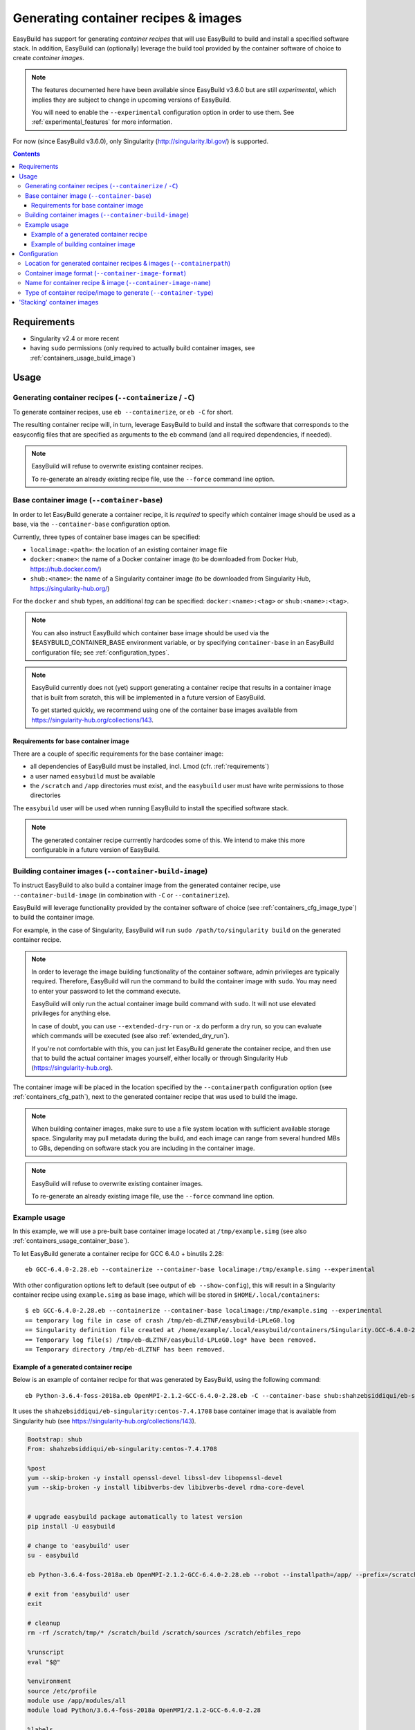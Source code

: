 .. _containers:

Generating container recipes & images
=====================================

EasyBuild has support for generating *container recipes* that will use EasyBuild to build and install a
specified software stack. In addition, EasyBuild can (optionally) leverage the build tool provided by the
container software of choice to create *container images*.

.. note:: The features documented here have been available since EasyBuild v3.6.0 but are still *experimental*,
          which implies they are subject to change in upcoming versions of EasyBuild.

          You will need to enable the ``--experimental`` configuration option in order to use them.
          See :ref:`experimental_features` for more information.

For now (since EasyBuild v3.6.0), only Singularity (http://singularity.lbl.gov/) is supported.

.. contents::
    :depth: 3
    :backlinks: none

.. _containers_req:

Requirements
------------

* Singularity v2.4 or more recent
* having ``sudo`` permissions (only required to actually build container images, see :ref:`containers_usage_build_image`)


.. _containers_usage:

Usage
-----

.. _containers_usage_containerize:

Generating container recipes (``--containerize`` / ``-C``)
~~~~~~~~~~~~~~~~~~~~~~~~~~~~~~~~~~~~~~~~~~~~~~~~~~~~~~~~~~

To generate container recipes, use ``eb --containerize``, or ``eb -C`` for short.

The resulting container recipe will, in turn, leverage EasyBuild to build and install the software
that corresponds to the easyconfig files that are specified as arguments to the ``eb`` command
(and all required dependencies, if needed).

.. note:: EasyBuild will refuse to overwrite existing container recipes.

          To re-generate an already existing recipe file, use the ``--force`` command line option.

.. _containers_usage_container_base:

Base container image (``--container-base``)
~~~~~~~~~~~~~~~~~~~~~~~~~~~~~~~~~~~~~~~~~~~

In order to let EasyBuild generate a container recipe, it is *required* to specify which container image
should be used as a base, via the ``--container-base`` configuration option.

Currently, three types of container base images can be specified:

* ``localimage:<path>``: the location of an existing container image file
* ``docker:<name>``: the name of a Docker container image (to be downloaded from Docker Hub, https://hub.docker.com/)
* ``shub:<name>``: the name of a Singularity container image (to be downloaded from Singularity Hub, https://singularity-hub.org/)

For the ``docker`` and ``shub`` types, an additional *tag* can be specified: ``docker:<name>:<tag>`` or ``shub:<name>:<tag>``.


.. note:: You can also instruct EasyBuild which container base image should be used via the
          $EASYBUILD_CONTAINER_BASE environment variable, or by specifying ``container-base``
          in an EasyBuild configuration file;
          see :ref:`configuration_types`.

.. note::
          EasyBuild currently does not (yet) support generating a container recipe that results in a container image
          that is built from scratch, this will be implemented in a future version of EasyBuild.
          
          To get started quickly, we recommend using one of the container base images available from
          https://singularity-hub.org/collections/143.


.. _containers_usage_container_base_requirements:

Requirements for base container image
+++++++++++++++++++++++++++++++++++++

There are a couple of specific requirements for the base container image:

* all dependencies of EasyBuild must be installed, incl. Lmod (cfr. :ref:`requirements`)
* a user named ``easybuild`` must be available
* the ``/scratch`` and ``/app`` directories must exist,
  and the ``easybuild`` user must have write permissions to those directories

The ``easybuild`` user will be used when running EasyBuild to install the specified software stack.

.. note:: The generated container recipe currrently hardcodes some of this.
          We intend to make this more configurable in a future version of EasyBuild.


.. _containers_usage_build_image:

Building container images (``--container-build-image``)
~~~~~~~~~~~~~~~~~~~~~~~~~~~~~~~~~~~~~~~~~~~~~~~~~~~~~~~

To instruct EasyBuild to also build a container image from the generated container recipe, use ``--container-build-image``
(in combination with ``-C`` or ``--containerize``).

EasyBuild will leverage functionality provided by the container software of choice
(see :ref:`containers_cfg_image_type`) to build the container image.

For example, in the case of Singularity, EasyBuild will run ``sudo /path/to/singularity build`` on the generated container recipe.

.. note:: In order to leverage the image building functionality of the container software, admin privileges are
          typically required. Therefore, EasyBuild will run the command to build the container image with ``sudo``.
          You may need to enter your password to let the command execute.

          EasyBuild will only run the actual container image build command with ``sudo``.
          It will not use elevated privileges for anything else.

          In case of doubt, you can use ``--extended-dry-run`` or ``-x`` do perform a dry run, so you can evaluate
          which commands will be executed (see also :ref:`extended_dry_run`).

          If you're not comfortable with this, you can just let EasyBuild generate the container recipe,
          and then use that to build the actual container images yourself, either locally or through
          Singularity Hub (https://singularity-hub.org).

The container image will be placed in the location specified by the ``--containerpath`` configuration option
(see :ref:`containers_cfg_path`), next to the generated container recipe that was used to build the image.

.. note::
    When building container images, make sure to use a file system location with sufficient available storage space.
    Singularity may pull metadata during the build, and each image can range from several hundred MBs to GBs,
    depending on software stack you are including in the container image.

.. note:: EasyBuild will refuse to overwrite existing container images.

          To re-generate an already existing image file, use the ``--force`` command line option.


.. _containers_usage_example:

Example usage
~~~~~~~~~~~~~

In this example, we will use a pre-built base container image located at ``/tmp/example.simg``
(see also :ref:`containers_usage_container_base`).

To let EasyBuild generate a container recipe for GCC 6.4.0 + binutils 2.28::

    eb GCC-6.4.0-2.28.eb --containerize --container-base localimage:/tmp/example.simg --experimental

With other configuration options left to default (see output of ``eb --show-config``),
this will result in a Singularity container recipe using ``example.simg`` as base image,
which will be stored in ``$HOME/.local/containers``::

    $ eb GCC-6.4.0-2.28.eb --containerize --container-base localimage:/tmp/example.simg --experimental
    == temporary log file in case of crash /tmp/eb-dLZTNF/easybuild-LPLeG0.log
    == Singularity definition file created at /home/example/.local/easybuild/containers/Singularity.GCC-6.4.0-2.28
    == Temporary log file(s) /tmp/eb-dLZTNF/easybuild-LPLeG0.log* have been removed.
    == Temporary directory /tmp/eb-dLZTNF has been removed.


.. _containers_example_recipe:

Example of a generated container recipe
+++++++++++++++++++++++++++++++++++++++

Below is an example of container recipe for that was generated by EasyBuild, using the following command::

    eb Python-3.6.4-foss-2018a.eb OpenMPI-2.1.2-GCC-6.4.0-2.28.eb -C --container-base shub:shahzebsiddiqui/eb-singularity:centos-7.4.1708 --experimental

It uses the ``shahzebsiddiqui/eb-singularity:centos-7.4.1708`` base container image that is available from Singularity hub
(see https://singularity-hub.org/collections/143).

.. code::

    Bootstrap: shub
    From: shahzebsiddiqui/eb-singularity:centos-7.4.1708

    %post
    yum --skip-broken -y install openssl-devel libssl-dev libopenssl-devel
    yum --skip-broken -y install libibverbs-dev libibverbs-devel rdma-core-devel


    # upgrade easybuild package automatically to latest version
    pip install -U easybuild

    # change to 'easybuild' user
    su - easybuild

    eb Python-3.6.4-foss-2018a.eb OpenMPI-2.1.2-GCC-6.4.0-2.28.eb --robot --installpath=/app/ --prefix=/scratch --tmpdir=/scratch/tmp

    # exit from 'easybuild' user
    exit

    # cleanup
    rm -rf /scratch/tmp/* /scratch/build /scratch/sources /scratch/ebfiles_repo

    %runscript
    eval "$@"

    %environment
    source /etc/profile
    module use /app/modules/all
    module load Python/3.6.4-foss-2018a OpenMPI/2.1.2-GCC-6.4.0-2.28

    %labels



.. note:: We also specify the easyconfig file for the OpenMPI component of ``foss/2018a`` here,
          because it requires specific OS dependencies to be installed (see the 2nd ``yum ... install`` line in
          the generated container recipe).

          We intend to let EasyBuild take into account the OS dependencies of the entire software stack automatically
          in a future update.

The generated container recipe includes ``pip install -U easybuild`` to ensure that the latest version of EasyBuild
is used to build the software in the container image, regardless of whether EasyBuild was already present in the
container and which version it was.

In addition, the generated module files will follow the default module naming scheme (``EasyBuildMNS``).
The modules that correspond to the easyconfig files that were specified on the command line will be loaded
automatically, see the statements in the ``%environment`` section of the generated container recipe.


.. _containers_example_build_image:

Example of building container image
+++++++++++++++++++++++++++++++++++

You can instruct EasyBuild to also build the container image by also using ``--container-build-image``.

Note that you will need to enter your ``sudo`` password (unless you recently executed a ``sudo`` command
in the same shell session)::

    $ eb GCC-6.4.0-2.28.eb --containerize --container-base localimage:/tmp/example.simg --container-build-image --experimental
    == temporary log file in case of crash /tmp/eb-aYXYC8/easybuild-8uXhvu.log
    == Singularity tool found at /usr/bin/singularity
    == Singularity version '2.4.6' is 2.4 or higher ... OK
    == Singularity definition file created at /home/example/.local/easybuild/containers/Singularity.GCC-6.4.0-2.28
    == Running 'sudo /usr/bin/singularity build  /home/example/.local/easybuild/containers/GCC-6.4.0-2.28.simg /home/example/.local/easybuild/containers/Singularity.GCC-6.4.0-2.28', you may need to enter your 'sudo' password...
    == (streaming) output for command 'sudo /usr/bin/singularity build  /home/example/.local/easybuild/containers/GCC-6.4.0-2.28.simg /home/example/.local/easybuild/containers/Singularity.GCC-6.4.0-2.28':
    Using container recipe deffile: /home/example/.local/easybuild/containers/Singularity.GCC-6.4.0-2.28
    Sanitizing environment
    Adding base Singularity environment to container
    ...
    == temporary log file in case of crash /scratch/tmp/eb-WnmCI_/easybuild-GcKyY9.log
    == resolving dependencies ...
    ...
    == building and installing GCCcore/6.4.0...
    ...
    == building and installing binutils/2.28-GCCcore-6.4.0...
    ...
    == building and installing GCC/6.4.0-2.28...
    ...
    == COMPLETED: Installation ended successfully
    == Results of the build can be found in the log file(s) /app/software/GCC/6.4.0-2.28/easybuild/easybuild-GCC-6.4.0-20180424.084946.log
    == Build succeeded for 15 out of 15
    ...
    Building Singularity image...
    Singularity container built: /home/example/.local/easybuild/containers/GCC-6.4.0-2.28.simg
    Cleaning up...
    == Singularity image created at /home/example/.local/easybuild/containers/GCC-6.4.0-2.28.simg
    == Temporary log file(s) /tmp/eb-aYXYC8/easybuild-8uXhvu.log* have been removed.
    == Temporary directory /tmp/eb-aYXYC8 has been removed.


The inspect the container image, you can use ``singularity shell`` to start a shell session *in* the container::

    $ singularity shell --shell "/bin/bash --norc" $HOME/.local/easybuild/containers/GCC-6.4.0-2.28.simg

    Singularity GCC-6.4.0-2.28.simg:~> source /etc/profile

    Singularity GCC-6.4.0-2.28.simg:~> module list

    Currently Loaded Modules:
      1) GCCcore/6.4.0   2) binutils/2.28-GCCcore-6.4.0   3) GCC/6.4.0-2.28

    Singularity GCC-6.4.0-2.28.simg:~> which gcc
    /app/software/GCCcore/6.4.0/bin/gcc

    Singularity GCC-6.4.0-2.28.simg:~> gcc --version
    gcc (GCC) 6.4.0
    ...


.. note:: We are passing ``--shell "/bin/bash --norc`` to ``singularity shell`` to avoid that the ``.bashrc`` login
          script thay may be present in your home directory is sourced, since that may include statements that are
          not relevant in the container environment.

.. note:: The ``source /etc/profile`` statement should not be required, we intend to fix this in future updates.


Or, you can use ``singularity exec`` to execute a command in the container.

Compare the output of running ``which gcc`` and ``gcc --version`` locally::

    $ which gcc
    /usr/bin/gcc
    $ gcc --version
    gcc (GCC) 4.8.5 20150623 (Red Hat 4.8.5-16)
    ...

and the output when running the same commands in the container::

    $ singularity exec GCC-6.4.0-2.28.simg which gcc
    /app/software/GCCcore/6.4.0/bin/gcc

    $ singularity exec GCC-6.4.0-2.28.simg gcc --version
    gcc (GCC) 6.4.0
    ...


Configuration
-------------

.. note:: You can specify each of these configuration options either as options to the ``eb`` command,
          via the equivalent ``$EASYBUILD_CONTAINER*`` environment variable, or via an EasyBuild configuation file;
          see :ref:`configuration_types`.

.. _containers_cfg_path:

Location for generated container recipes & images (``--containerpath``)
~~~~~~~~~~~~~~~~~~~~~~~~~~~~~~~~~~~~~~~~~~~~~~~~~~~~~~~~~~~~~~~~~~~~~~~

To control the location where EasyBuild will put generated container recipes & images, use the ``--containerpath``
configuration setting. Next to providing this as an option to the ``eb`` command, you can also define
the ``$EASYBUILD_CONTAINERPATH`` environment variable or specify ``containerpath`` in an EasyBuild configuration file.

The default value for this location is ``$HOME/.local/easybuild/containers``, unless the ``--prefix`` configuration
setting was provided, in which case it becomes ``<prefix>/containers`` (see :ref:`prefix`).

Use ``eb --show-full-config | grep containerpath`` to determine the currently active setting.


.. _containers_cfg_image_format:

Container image format (``--container-image-format``)
~~~~~~~~~~~~~~~~~~~~~~~~~~~~~~~~~~~~~~~~~~~~~~~~~~~~~

The format for container images that EasyBuild is produces via the functionality provided by the container software
can be controlled via the ``--container-image-format`` configuration setting.

For Singularity containers (see :ref:`containers_cfg_type`), three image formats are supported:

* ``squashfs`` *(default)*: compressed images using ``squashfs`` read-only file system
* ``ext3``: writable image file using ``ext3`` file system
* ``sandbox``: container image in a regular directory

See also https://singularity.lbl.gov/user-guide#supported-container-formats and http://singularity.lbl.gov/docs-build-container.


.. _containers_cfg_image_name:

Name for container recipe & image (``--container-image-name``)
~~~~~~~~~~~~~~~~~~~~~~~~~~~~~~~~~~~~~~~~~~~~~~~~~~~~~~~~~~~~~~

By default, EasyBuild will use the name of the first easyconfig file (without the ``.eb`` suffix) as a name
for both the container recipe and image.

You can specify an altername name using the ``--container-image-name`` configuration setting.

The filename of generated container recipe will be ``Singularity.<name>``.

The filename of the container image will be ``<name><extension>``,
where the value for ``<extension>`` depends on the image format (see :ref:`containers_cfg_image_format`):

* '``.simg``' for ``squashfs`` container images
* '``.img``' for ``ext3`` container images
* *empty* for ``sandbox`` container images (in which case the container image is actually a directory rather than a file)


.. _containers_cfg_type:

Type of container recipe/image to generate (``--container-type``)
~~~~~~~~~~~~~~~~~~~~~~~~~~~~~~~~~~~~~~~~~~~~~~~~~~~~~~~~~~~~~~~~~

With the ``--container-type`` configuration option, you can specify what type of container recipe/image EasyBuild
should generated. Possible values are:

* ``singularity`` *(default)*: Singularity (https://singularity.lbl.gov) container recipes & images
* ``docker``: Docker (https://docs.docker.com/) container recipe & images

.. note:: Currently (since EasyBuild v3.6.0) only ``singularity`` is actually supported.



.. _containers_stacking:

'Stacking' container images
---------------------------

To avoid long build times and excessive large container images, you can construct your target container image
step-by-step, by first building a base container image for the compiler toolchain you want to use,
and then using it to build a container images for a particular (set of) software package(s).

For example, to build a container image for Python 3.6.4 built with the ``foss/2018a`` toolchain::

    # use current directory as location for generated container recipes & images
    $ export EASYBUILD_CONTAINERPATH=$PWD

    # build base container image for OpenMPI + GCC parts of foss/2018a toolchain, on top of CentOS 7.4 base image from Singularity Hub
    $ eb -C --container-build-image OpenMPI-2.1.2-GCC-6.4.0-2.28.eb --container-base shub:shahzebsiddiqui/eb-singularity:centos-7.4.1708 --experimental

    # build another container image for the for the full foss/2018a toolchain, using the OpenMPI + GCC container as a base
    $ eb -C --container-build-image foss-2018a.eb --container-base localimage:OpenMPI-2.1.2-GCC-6.4.0-2.28.simg --experimental

    # build container image for Python 3.6.4 with foss/2018a toolchain by leveraging base container image foss-2018a.simg
    $ eb -C --container-build-image Python-3.6.4-foss-2018a.eb --container-base localimage:$PWD/foss-2018a.simg --experimental
